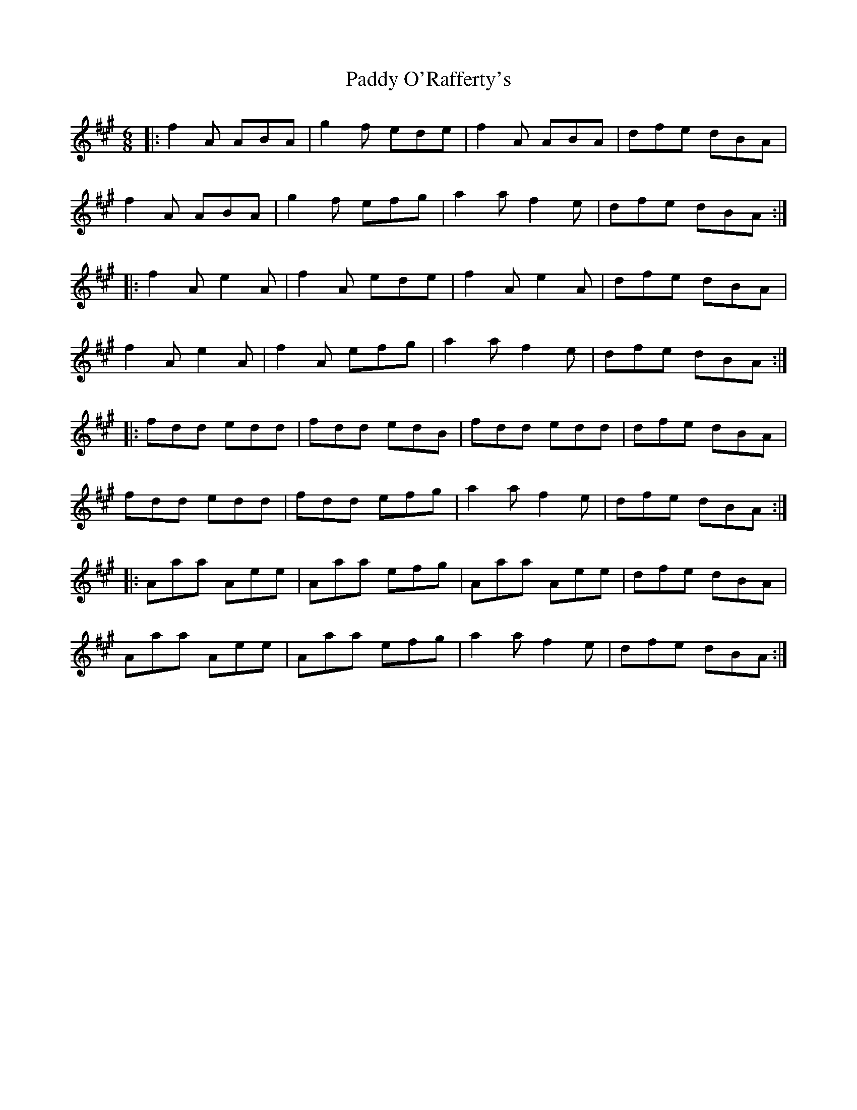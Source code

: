 X: 31382
T: Paddy O'Rafferty's
R: jig
M: 6/8
K: Amajor
|:f2 A ABA|g2 f ede|f2 A ABA|dfe dBA|
f2 A ABA|g2 f efg|a2 a f2 e|dfe dBA:|
|:f2 A e2 A|f2 A ede|f2 A e2 A|dfe dBA|
f2 A e2 A|f2 A efg|a2 a f2 e|dfe dBA:|
|:fdd edd|fdd edB|fdd edd|dfe dBA|
fdd edd|fdd efg|a2 a f2 e|dfe dBA:|
|:Aaa Aee|Aaa efg|Aaa Aee|dfe dBA|
Aaa Aee|Aaa efg|a2 a f2 e|dfe dBA:|

